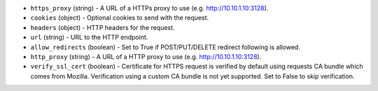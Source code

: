 .. NOTE: This file has been generated automatically, don't manually edit it

* ``https_proxy`` (string) - A URL of a HTTPs proxy to use (e.g. http://10.10.1.10:3128).
* ``cookies`` (object) - Optional cookies to send with the request.
* ``headers`` (object) - HTTP headers for the request.
* ``url`` (string) - URL to the HTTP endpoint.
* ``allow_redirects`` (boolean) - Set to True if POST/PUT/DELETE redirect following is allowed.
* ``http_proxy`` (string) - A URL of a HTTP proxy to use (e.g. http://10.10.1.10:3128).
* ``verify_ssl_cert`` (boolean) - Certificate for HTTPS request is verified by default using requests CA bundle which comes from Mozilla. Verification using a custom CA bundle is not yet supported. Set to False to skip verification.